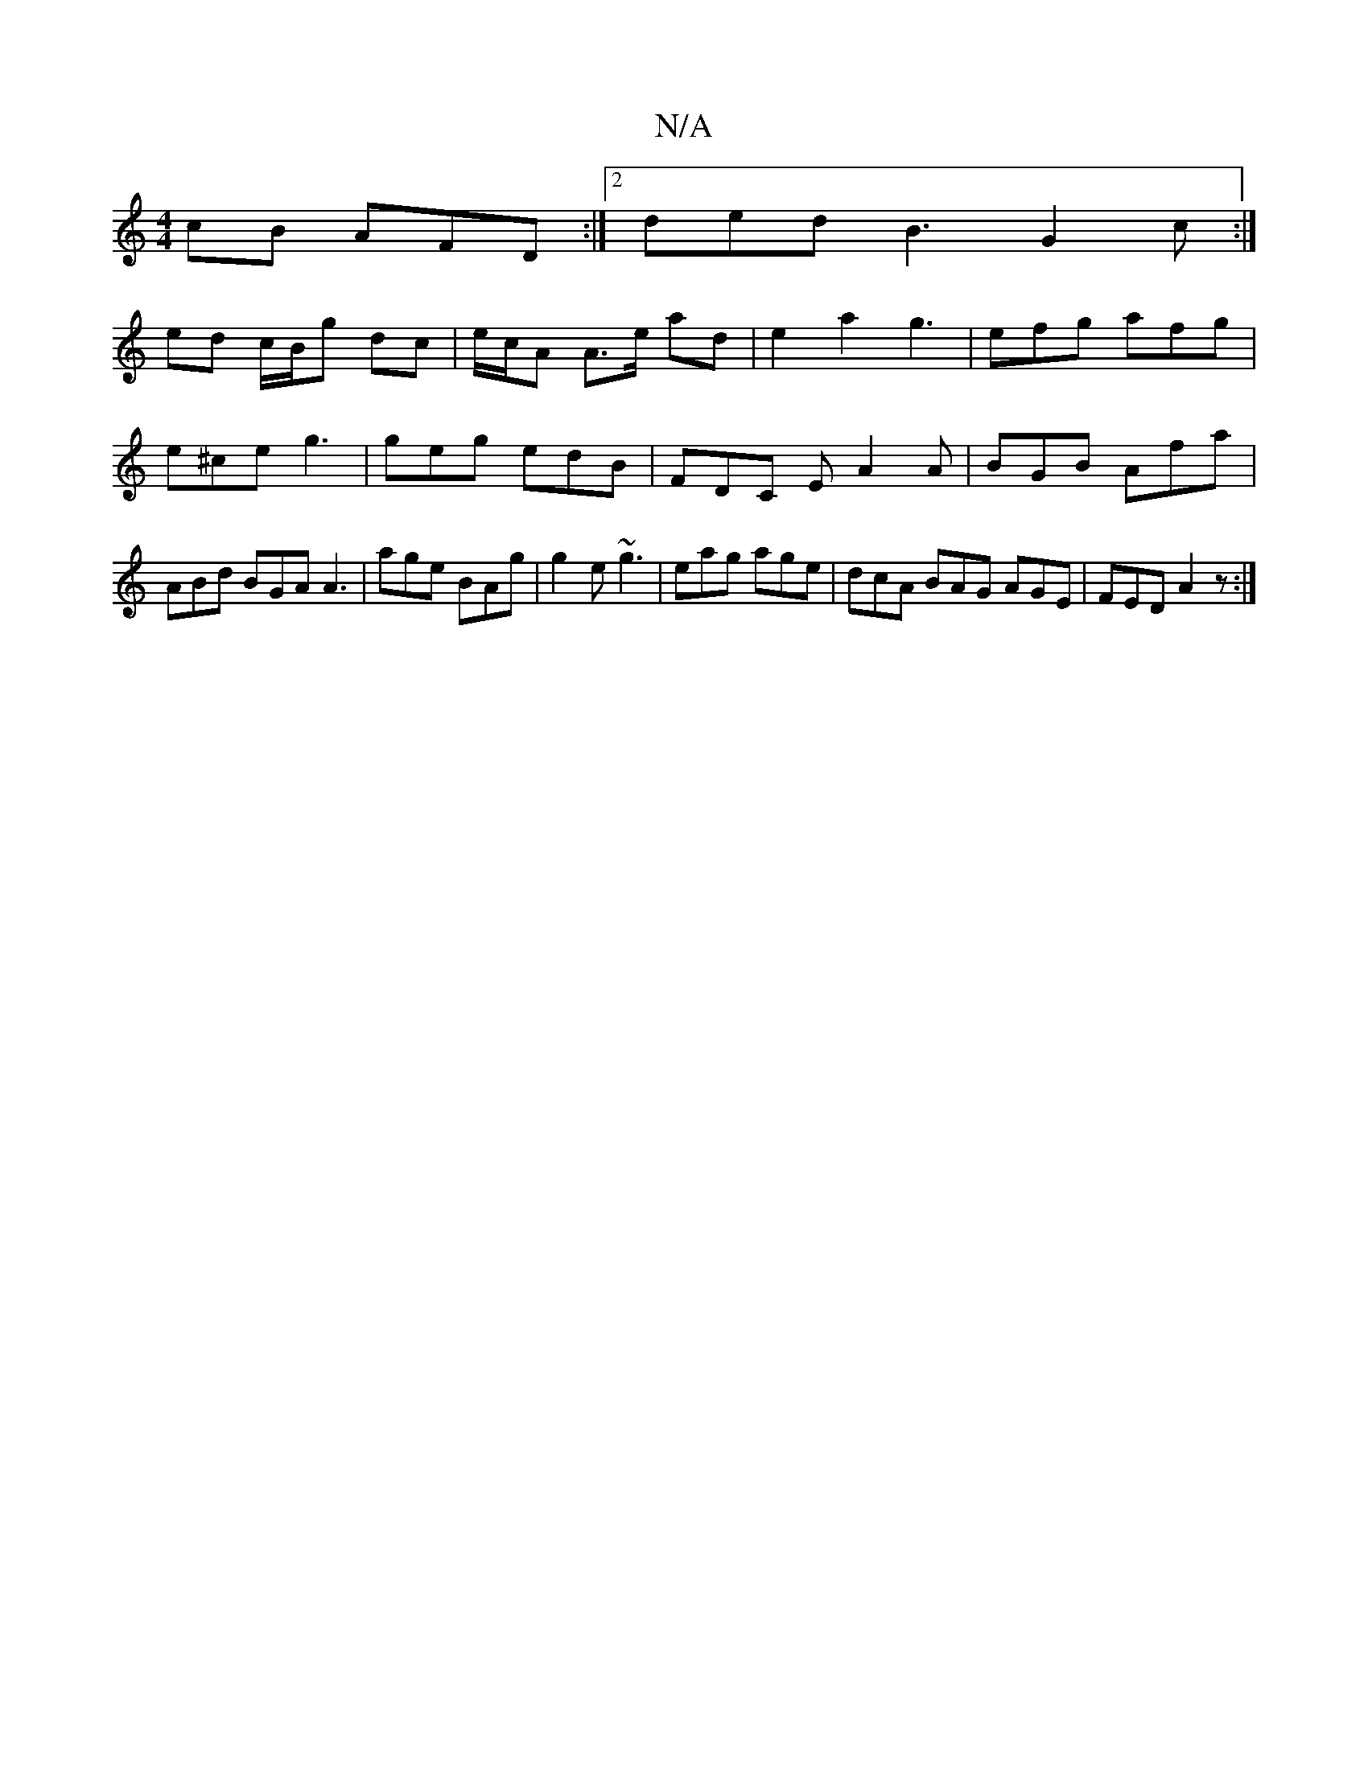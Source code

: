 X:1
T:N/A
M:4/4
R:N/A
K:Cmajor
cB AFD :|2 ded B3 G2 c :|
ed c/B/g dc|e/c/A A>e ad | e2a2 g3|efg afg | e^ce g3 | geg edB | FDC E1 A2 A | BGB Afa | ABd BGA A3|age BAg|g2e ~g3|eag age| dcA BAG AGE|FED A2z:|

BABd edED | G2FD ^GFGA | e